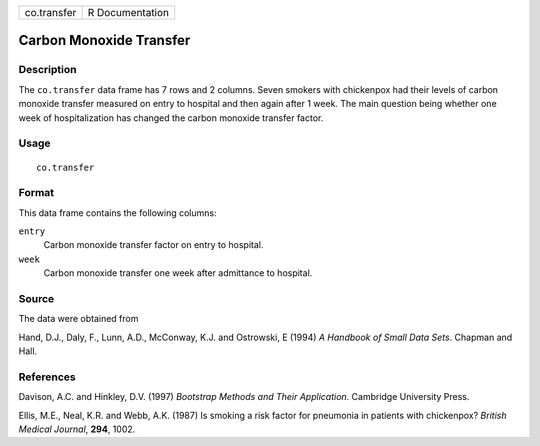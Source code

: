 +-------------+-----------------+
| co.transfer | R Documentation |
+-------------+-----------------+

Carbon Monoxide Transfer
------------------------

Description
~~~~~~~~~~~

The ``co.transfer`` data frame has 7 rows and 2 columns. Seven smokers
with chickenpox had their levels of carbon monoxide transfer measured on
entry to hospital and then again after 1 week. The main question being
whether one week of hospitalization has changed the carbon monoxide
transfer factor.

Usage
~~~~~

::

    co.transfer

Format
~~~~~~

This data frame contains the following columns:

``entry``
    Carbon monoxide transfer factor on entry to hospital.

``week``
    Carbon monoxide transfer one week after admittance to hospital.

Source
~~~~~~

The data were obtained from

Hand, D.J., Daly, F., Lunn, A.D., McConway, K.J. and Ostrowski, E (1994)
*A Handbook of Small Data Sets*. Chapman and Hall.

References
~~~~~~~~~~

Davison, A.C. and Hinkley, D.V. (1997) *Bootstrap Methods and Their
Application*. Cambridge University Press.

Ellis, M.E., Neal, K.R. and Webb, A.K. (1987) Is smoking a risk factor
for pneumonia in patients with chickenpox? *British Medical Journal*,
**294**, 1002.

